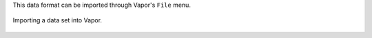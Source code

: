 .. _importData:

This data format can be imported through Vapor's ``File`` menu.

.. figure:: /_images/importData.png
    :width: 400
    :align: center
    :figclass: align-center

    Importing a data set into Vapor.
